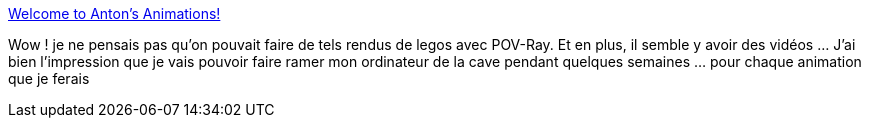 :jbake-type: post
:jbake-status: published
:jbake-title: Welcome to Anton's Animations!
:jbake-tags: documentation,exemple,lego,animated,3d,_mois_janv.,_année_2009
:jbake-date: 2009-01-15
:jbake-depth: ../
:jbake-uri: shaarli/1232029667000.adoc
:jbake-source: https://nicolas-delsaux.hd.free.fr/Shaarli?searchterm=http%3A%2F%2Fwww.antonraves.nl%2Fanimations.php%3Factie%3D1%26start%3D0&searchtags=documentation+exemple+lego+animated+3d+_mois_janv.+_ann%C3%A9e_2009
:jbake-style: shaarli

http://www.antonraves.nl/animations.php?actie=1&start=0[Welcome to Anton's Animations!]

Wow ! je ne pensais pas qu'on pouvait faire de tels rendus de legos avec POV-Ray. Et en plus, il semble y avoir des vidéos ... J'ai bien l'impression que je vais pouvoir faire ramer mon ordinateur de la cave pendant quelques semaines ... pour chaque animation que je ferais
